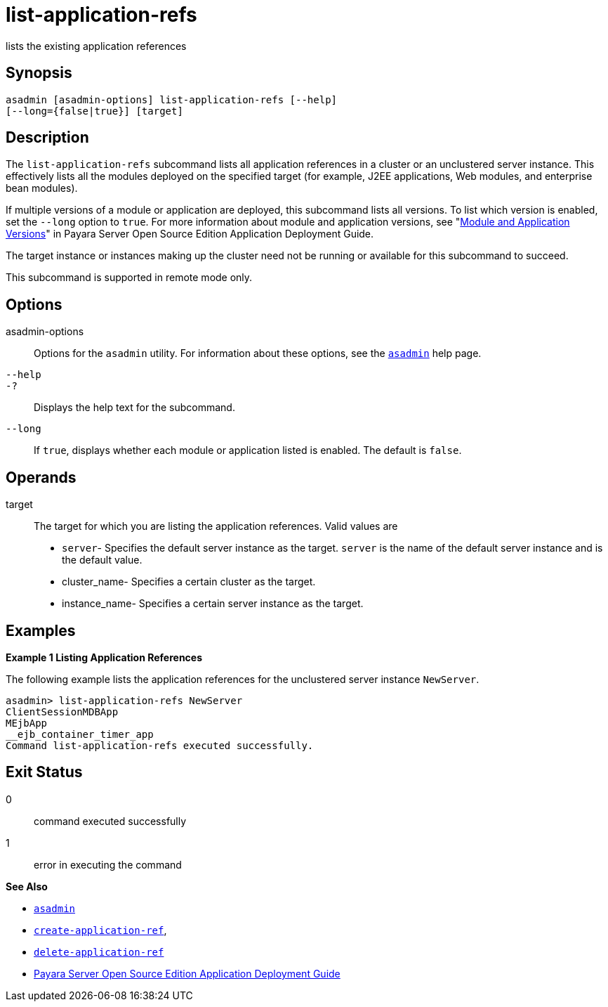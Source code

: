 [[list-application-refs]]
= list-application-refs

lists the existing application references

[[synopsis]]
== Synopsis

[source,shell]
----
asadmin [asadmin-options] list-application-refs [--help] 
[--long={false|true}] [target]
----

[[description]]
== Description

The `list-application-refs` subcommand lists all application references in a cluster or an unclustered server instance. This effectively lists
all the modules deployed on the specified target (for example, J2EE applications, Web modules, and enterprise bean modules).

If multiple versions of a module or application are deployed, this subcommand lists all versions. To list which version is enabled, set the
`--long` option to `true`. For more information about module and application versions, see "xref:docs:application-deployment-guide:overview.adoc#module-and-application-versions[Module and Application Versions]" in Payara Server Open Source Edition Application
Deployment Guide.

The target instance or instances making up the cluster need not be running or available for this subcommand to succeed.

This subcommand is supported in remote mode only.

[[options]]
== Options

asadmin-options::
  Options for the `asadmin` utility. For information about these options, see the xref:asadmin.adoc#asadmin-1m[`asadmin`] help page.
`--help`::
`-?`::
  Displays the help text for the subcommand.
`--long`::
  If `true`, displays whether each module or application listed is enabled. The default is `false`.

[[operands]]
== Operands

target::
  The target for which you are listing the application references. Valid values are +
  * `server`- Specifies the default server instance as the target. `server` is the name of the default server instance and is the default value.
  * cluster_name- Specifies a certain cluster as the target.
  * instance_name- Specifies a certain server instance as the target.

[[examples]]
== Examples

*Example 1 Listing Application References*

The following example lists the application references for the unclustered server instance `NewServer`.

[source,shell]
----
asadmin> list-application-refs NewServer
ClientSessionMDBApp
MEjbApp
__ejb_container_timer_app
Command list-application-refs executed successfully.
----

[[exit-status]]
== Exit Status

0::
  command executed successfully
1::
  error in executing the command

*See Also*

* xref:asadmin.adoc#asadmin-1m[`asadmin`]
* xref:create-application-ref.adoc#create-application-ref[`create-application-ref`],
* xref:delete-application-ref.adoc#delete-application-ref[`delete-application-ref`]
* xref:docs:application-deployment-guide:toc.adoc#GSDPG[Payara Server Open Source Edition Application Deployment Guide]


